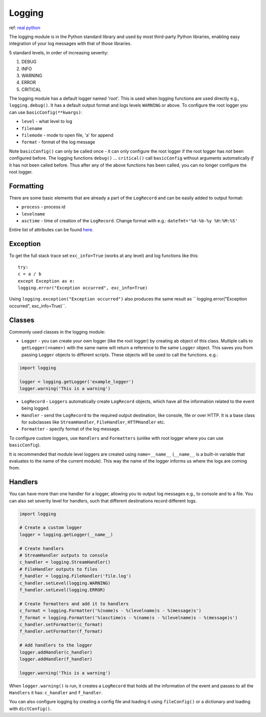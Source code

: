 #######
Logging
#######

ref: `real python <https://realpython.com/python-logging/>`_

The logging module is in the Python standard library and used by most
third-party Python libraries, enabling easy integration of your log messages
with that of those libraries.

5 standard levels, in order of increasing severity:

1. DEBUG
2. INFO
3. WARNING
4. ERROR
5. CRITICAL

The logging module has a default logger named 'root'. This is used when logging
functions are used directly e.g., ``logging.debug()``. It has a default output
format and logs levels ``WARNING`` or above. To configure the root logger you
can use ``basicConfig(**kwargs)``:

* ``level`` - what level to log
* ``filename``
* ``filemode`` - mode to open file, 'a' for append
* ``format`` - format of the log message

Note ``basicConfig()`` can only be called once - it can only configure the
root logger if the root logger has *not* been configured before. The logging
functions ``debug()`` ... ``critical()`` call ``basicConfig`` without arguments
automatically *if* it has not been called before. Thus after any of the
above functions has been called, you can no longer configure the root logger.

**********
Formatting
**********

There are some basic elements that are already a part of the ``LogRecord``
and can be easily added to output format:

* ``process`` - process id
* ``levelname``
* ``asctime`` - time of creation of the ``LogRecord``. Change format with e.g.:
  ``datefmt='%d-%b-%y %H:%M:%S'``

Entire list of attributes can be found `here
<https://docs.python.org/3/library/logging.html#logrecord-attributes>`_.

*********
Exception
*********

To get the full stack trace set ``exc_info=True`` (works at any level) and log
functions like this::

    try:
    c = a / b
    except Exception as e:
    logging.error("Exception occurred", exc_info=True)

Using ``logging.exception("Exception occurred")`` also produces the same
result as `` logging.error("Exception occurred", exc_info=True)``.

*******
Classes
*******

Commonly used classes in the logging module:

* ``Logger`` - you can create your own logger (like the root logger) by
  creating ab object of this class. Multiple calls to ``getLogger(<name>)``
  with the same name will return a reference to the same ``Logger`` object.
  This saves you from passing ``Logger`` objects to different scripts.
  These objects will be used to call the functions. e.g.:

.. code-block:: Python

  import logging

  logger = logging.getLogger('example_logger')
  logger.warning('This is a warning')

* ``LogRecord`` -  ``Loggers`` automatically create ``LogRecord`` objects,
  which have all the information related to the event being logged.
* ``Handler`` - send the ``LogRecord`` to the required output destination, like
  console, file or over HTTP. It is a base class for subclasses like
  ``StreamHandler``, ``FileHandler``, ``HTTPHandler`` etc.
* ``Formatter`` - specify format of the log message.

To configure custom loggers, use ``Handlers`` and ``Formatters`` (unlike
with root logger where you can use ``basicConfig``).

It is recommended that module level loggers are created using
``name=__name__`` (``__name__`` is a built-in variable that evaluates to the
name of the current module). This way the name of the logger informs us where the
logs are coming from.

********
Handlers
********

You can have more than one handler for a logger, allowing you to output
log messages e.g., to console and to a file. You can also set severity level
for handlers, such that different destinations record different logs.

.. code-block:: Python

  import logging

  # Create a custom logger
  logger = logging.getLogger(__name__)

  # Create handlers
  # StreamHandler outputs to console
  c_handler = logging.StreamHandler()
  # FileHandler outputs to files
  f_handler = logging.FileHandler('file.log')
  c_handler.setLevel(logging.WARNING)
  f_handler.setLevel(logging.ERROR)

  # Create formatters and add it to handlers
  c_format = logging.Formatter('%(name)s - %(levelname)s - %(message)s')
  f_format = logging.Formatter('%(asctime)s - %(name)s - %(levelname)s - %(message)s')
  c_handler.setFormatter(c_format)
  f_handler.setFormatter(f_format)

  # Add handlers to the logger
  logger.addHandler(c_handler)
  logger.addHandler(f_handler)

  logger.warning('This is a warning')

When ``logger.warning()`` is run, it creates a ``LogRecord`` that holds all
the information of the event and passes to all the ``Handlers`` it has:
``c_handler`` and ``f_handler``.

You can also configure logging by creating a config file and loading it using
``fileConfig()`` or a dictionary and loading with ``dictConfig()``.
